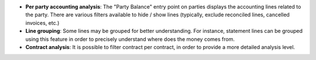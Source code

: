 - **Per party accounting analysis**: The "Party Balance" entry point on parties
  displays the accounting lines related to the party. There are various filters
  available to hide / show lines (typically, exclude reconciled lines,
  cancelled invoices, etc.)

- **Line grouping**: Some lines may be grouped for better understanding. For
  instance, statement lines can be grouped using this feature in order to
  precisely understand where does the money comes from.

- **Contract analysis**: It is possible to filter contract per contract, in
  order to provide a more detailed analysis level.
